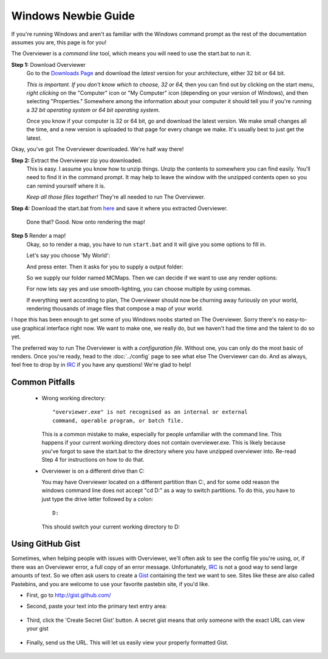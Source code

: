 ====================
Windows Newbie Guide
====================
If you're running Windows and aren't as familiar with the Windows command
prompt as the rest of the documentation assumes you are, this page is for you!

The Overviewer is a *command line* tool, which means you will need to use the start.bat to run it.

**Step 1:** Download Overviewer
    Go to the `Downloads Page <http://overviewer.org/downloads>`_ and
    download the *latest* version for your architecture, either 32 bit
    or 64 bit.
    
    *This is important. If you don't know which to choose, 32 or 64,* then you
    can find out by clicking on the start menu, *right clicking* on the
    "Computer" icon or "My Computer" icon (depending on your version of
    Windows), and then selecting "Properties." Somewhere among the information
    about your computer it should tell you if you're running a *32 bit operating
    system* or *64 bit operating system*.

    .. image:: computer_properties.png
    
    .. image:: system.png

    Once you know if your computer is 32 or 64 bit, go and download the latest
    version. We make small changes all the time, and a new version is uploaded
    to that page for every change we make. It's usually best to just get the
    latest.

Okay, you've got The Overviewer downloaded.
We're half way there!

**Step 2:** Extract the Overviewer zip you downloaded.
    This is easy. I assume you know how to unzip things. Unzip the contents to
    somewhere you can find easily. You'll need to find it in the command
    prompt. It may help to leave the window with the unzipped contents open so
    you can remind yourself where it is.

    *Keep all those files together!* They're all needed to run The Overviewer.

    .. image:: extracting.png

**Step 4:** Download the start.bat from `here <https://gist.github.com/anonymous/679e76d6e45ba4007ea0>`_ and save it where you extracted Overviewer.

    .. image:: location1.png

    
    Done that? Good. Now onto rendering the map!

**Step 5** Render a map!
    Okay, so to render a map, you have to run ``start.bat`` and it will give
    you some options to fill in.
    
    .. image:: http://i.imgur.com/SNuubyb.png

    Let's say you choose 'My World':
    
    .. image:: http://i.imgur.com/zjQgVf7.png
    
    And press enter.
    Then it asks for you to supply a output folder:
    
    .. image:: http://i.imgur.com/UTRT3FF.png
    .. image:: http://i.imgur.com/RYDIpUn.png
    So we supply our folder named MCMaps.
    Then we can decide if we want to use any render options:
    
    .. image:: http://i.imgur.com/xROeBgL.png
    For now lets say yes and use smooth-lighting, you can choose multiple by using commas.
    
    .. image:: http://i.imgur.com/flSlBaS.png
    
    If everything went according to plan, The Overviewer should now be churning
    away furiously on your world, rendering thousands of image files that
    compose a map of your world.
.. image:: http://i.imgur.com/N7Rwdot.png
    When it's done, open up the file ``index.html`` in a web browser and you
    should see your map!

I hope this has been enough to get some of you Windows noobs started on The
Overviewer. Sorry there's no easy-to-use graphical interface right now. We want
to make one, we really do, but we haven't had the time and the talent to do so
yet.

The preferred way to run The Overviewer is with a *configuration file*. Without
one, you can only do the most basic of renders. Once you're ready, head to the
:doc:`../config` page to see what else The Overviewer can do. And as always,
feel free to drop by in `IRC <http://overviewer.org/irc/>`_ if you have any
questions! We're glad to help!

Common Pitfalls
---------------

     - Wrong working directory::

            "overviewer.exe" is not recognised as an internal or external
            command, operable program, or batch file.

       This is a common mistake to make, especially for people unfamiliar
       with the command line. This happens if your current working directory
       does not contain overviewer.exe. This is likely because you've forgot
       to save the start.bat to the directory where you have unzipped
       overviewer into. Re-read Step 4 for instructions on how to do that.

     - Overviewer is on a different drive than C:\

       You may have Overviewer located on a different partition than C:,
       and for some odd reason the windows command line does not accept
       "cd D:\" as a way to switch partitions. To do this, you have to just
       type the drive letter followed by a colon::

            D:

       This should switch your current working directory to D:\


Using GitHub Gist
-----------------

Sometimes, when helping people with issues with Overviewer, we'll often
ask to see the config file you're using, or, if there was an Overviewer
error, a full copy of an error message.   Unfortunately, `IRC <http://overviewer.org/irc/>`_
is not a good way to send large amounts of text.  So we often ask users
to create a `Gist <http://gist.github.com/>`_ containing the text we want
to see.  Sites like these are also called Pastebins, and you are welcome
to use your favorite pastebin site, if you'd like.

* First, go to http://gist.github.com/

* Second, paste your text into the primary text entry area:

    .. image:: gist1.png

* Third, click the 'Create Secret Gist' button.  A secret gist means that
  only someone with the exact URL can view your gist

    .. image:: gist2.png

* Finally, send us the URL.  This will let us easily view your properly formatted Gist.

    .. image:: gist3.png
